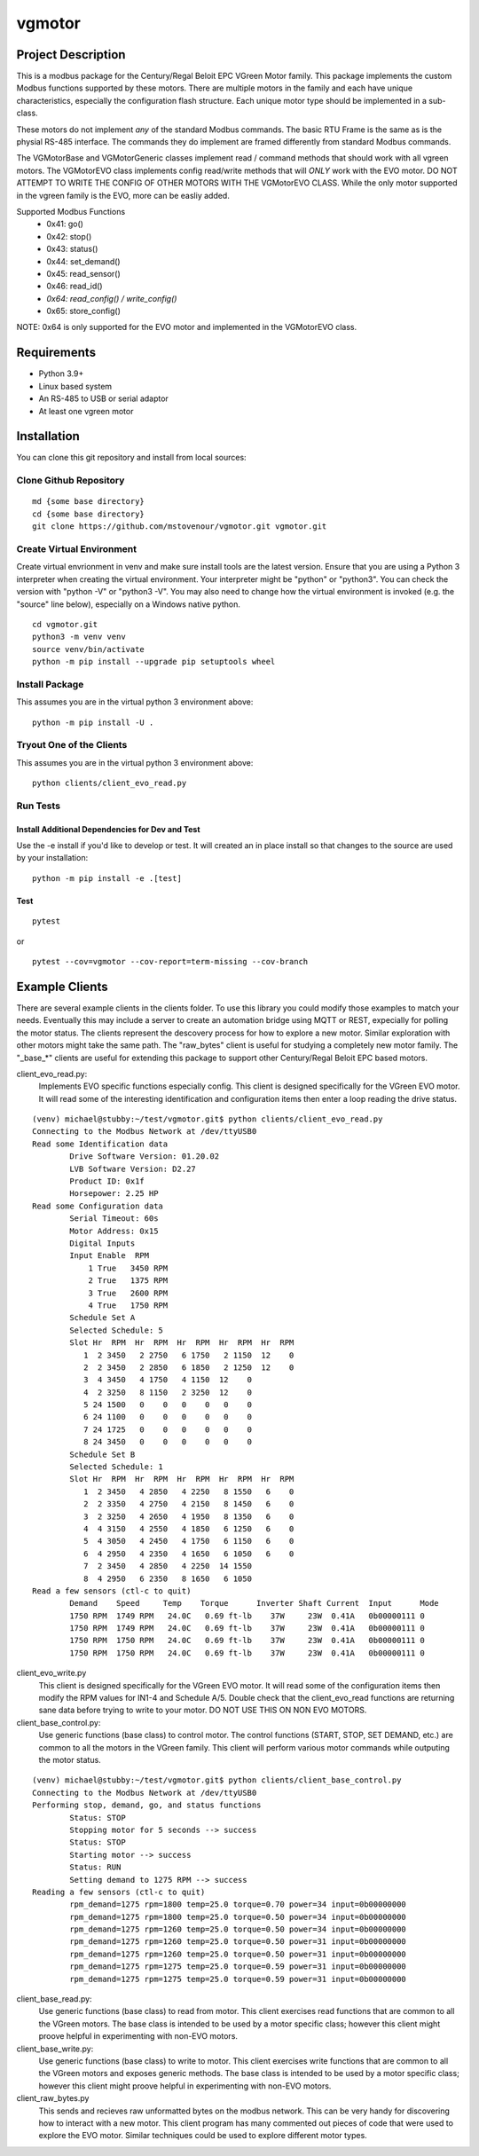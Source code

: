 *******
vgmotor
*******

Project Description
===================

This is a modbus package for the Century/Regal Beloit EPC VGreen Motor
family. This package implements the custom Modbus functions supported
by these motors.  There are multiple motors in the family and each have
unique characteristics, especially the configuration flash structure.
Each unique motor type should be implemented in a sub-class.

These motors do not implement *any* of the standard Modbus commands.  The 
basic RTU Frame is the same as is the physial RS-485 interface.  The 
commands they do implement are framed differently from standard Modbus 
commands.

The VGMotorBase and VGMotorGeneric classes implement read / command methods
that should work with all vgreen motors.  The VGMotorEVO class implements
config read/write methods that will *ONLY* work with the EVO motor.  DO NOT
ATTEMPT TO WRITE THE CONFIG OF OTHER MOTORS WITH THE VGMotorEVO CLASS.  While
the only motor supported in the vgreen family is the EVO, more can be easliy
added.

Supported Modbus Functions
   - 0x41: go()
   -  0x42: stop()
   -  0x43: status()
   -  0x44: set_demand()
   -  0x45: read_sensor()
   -  0x46: read_id()
   -  *0x64: read_config() / write_config()*
   -  0x65: store_config()

NOTE:  0x64 is only supported for the EVO motor and implemented in the 
VGMotorEVO class.

Requirements
============

-  Python 3.9+
-  Linux based system
-  An RS-485 to USB or serial adaptor
-  At least one vgreen motor

Installation
============

You can clone this git repository and install from local sources:

Clone Github Repository
-----------------------

::

   md {some base directory}
   cd {some base directory}
   git clone https://github.com/mstovenour/vgmotor.git vgmotor.git

Create Virtual Environment
--------------------------

Create virtual envrionment in venv and make sure install tools are the
latest version. Ensure that you are using a Python 3 interpreter when
creating the virtual environment.  Your interpreter might be "python" or
"python3".  You can check the version with "python -V" or "python3 -V".
You may also need to change how the virtual environment is invoked
(e.g. the "source" line below), especially on a Windows native python. ::

   cd vgmotor.git
   python3 -m venv venv
   source venv/bin/activate
   python -m pip install --upgrade pip setuptools wheel

Install Package
---------------

This assumes you are in the virtual python 3 environment above::

   python -m pip install -U .

Tryout One of the Clients
-------------------------

This assumes you are in the virtual python 3 environment above::

   python clients/client_evo_read.py

Run Tests
---------

Install Additional Dependencies for Dev and Test
^^^^^^^^^^^^^^^^^^^^^^^^^^^^^^^^^^^^^^^^^^^^^^^^

Use the -e install if you'd like to develop or test.  It will created
an in place install so that changes to the source are used by your 
installation::

   python -m pip install -e .[test]

Test
^^^^

::

   pytest

or ::

   pytest --cov=vgmotor --cov-report=term-missing --cov-branch

Example Clients
===============

There are several example clients in the clients folder. To use this
library you could modify those examples to match your needs. Eventually
this may include a server to create an automation bridge using MQTT or
REST, expecially for polling the motor status.  The clients represent
the descovery process for how to explore a new motor.  Similar exploration
with other motors might take the same path.  The "raw_bytes" client is
useful for studying a completely new motor family.  The "\_base\_*" clients
are useful for extending this package to support other Century/Regal
Beloit EPC based motors.

client_evo_read.py:
  Implements EVO specific functions especially config.
  This client is designed specifically for the VGreen EVO motor.  It will
  read some of the interesting identification and configuration items then
  enter a loop reading the drive status.

::

  (venv) michael@stubby:~/test/vgmotor.git$ python clients/client_evo_read.py
  Connecting to the Modbus Network at /dev/ttyUSB0
  Read some Identification data
          Drive Software Version: 01.20.02
          LVB Software Version: D2.27
          Product ID: 0x1f
          Horsepower: 2.25 HP
  Read some Configuration data
          Serial Timeout: 60s
          Motor Address: 0x15
          Digital Inputs
          Input Enable  RPM
              1 True   3450 RPM
              2 True   1375 RPM
              3 True   2600 RPM
              4 True   1750 RPM
          Schedule Set A
          Selected Schedule: 5
          Slot Hr  RPM  Hr  RPM  Hr  RPM  Hr  RPM  Hr  RPM
             1  2 3450   2 2750   6 1750   2 1150  12    0
             2  2 3450   2 2850   6 1850   2 1250  12    0
             3  4 3450   4 1750   4 1150  12    0
             4  2 3250   8 1150   2 3250  12    0
             5 24 1500   0    0   0    0   0    0
             6 24 1100   0    0   0    0   0    0
             7 24 1725   0    0   0    0   0    0
             8 24 3450   0    0   0    0   0    0
          Schedule Set B
          Selected Schedule: 1
          Slot Hr  RPM  Hr  RPM  Hr  RPM  Hr  RPM  Hr  RPM
             1  2 3450   4 2850   4 2250   8 1550   6    0
             2  2 3350   4 2750   4 2150   8 1450   6    0
             3  2 3250   4 2650   4 1950   8 1350   6    0
             4  4 3150   4 2550   4 1850   6 1250   6    0
             5  4 3050   4 2450   4 1750   6 1150   6    0
             6  4 2950   4 2350   4 1650   6 1050   6    0
             7  2 3450   4 2850   4 2250  14 1550  
             8  4 2950   6 2350   8 1650   6 1050  
  Read a few sensors (ctl-c to quit)
          Demand    Speed     Temp    Torque      Inverter Shaft Current  Input      Mode
          1750 RPM  1749 RPM   24.0C   0.69 ft-lb    37W     23W  0.41A   0b00000111 0
          1750 RPM  1749 RPM   24.0C   0.69 ft-lb    37W     23W  0.41A   0b00000111 0
          1750 RPM  1750 RPM   24.0C   0.69 ft-lb    37W     23W  0.41A   0b00000111 0
          1750 RPM  1750 RPM   24.0C   0.69 ft-lb    37W     23W  0.41A   0b00000111 0


client_evo_write.py
  This client is designed specifically for the VGreen EVO motor.  It will
  read some of the configuration items then modify the RPM values for IN1-4
  and Schedule A/5.  Double check that the client_evo_read functions are
  returning sane data before trying to write to your motor.
  DO NOT USE THIS ON NON EVO MOTORS.

client_base_control.py:
  Use generic functions (base class) to control motor.
  The control functions (START, STOP, SET DEMAND, etc.) are common to all
  the motors in the VGreen family.  This client will perform various motor
  commands while outputing the motor status.

::

  (venv) michael@stubby:~/test/vgmotor.git$ python clients/client_base_control.py 
  Connecting to the Modbus Network at /dev/ttyUSB0
  Performing stop, demand, go, and status functions
          Status: STOP
          Stopping motor for 5 seconds --> success
          Status: STOP 
          Starting motor --> success
          Status: RUN 
          Setting demand to 1275 RPM --> success
  Reading a few sensors (ctl-c to quit)
          rpm_demand=1275 rpm=1800 temp=25.0 torque=0.70 power=34 input=0b00000000
          rpm_demand=1275 rpm=1800 temp=25.0 torque=0.50 power=34 input=0b00000000
          rpm_demand=1275 rpm=1260 temp=25.0 torque=0.50 power=34 input=0b00000000
          rpm_demand=1275 rpm=1260 temp=25.0 torque=0.50 power=31 input=0b00000000
          rpm_demand=1275 rpm=1260 temp=25.0 torque=0.50 power=31 input=0b00000000
          rpm_demand=1275 rpm=1275 temp=25.0 torque=0.59 power=31 input=0b00000000
          rpm_demand=1275 rpm=1275 temp=25.0 torque=0.59 power=31 input=0b00000000

client_base_read.py:
   Use generic functions (base class) to read from motor.
   This client exercises read functions that are common to all the VGreen
   motors. The base class is intended to be used by a motor specific class;
   however this client might proove helpful in experimenting with non-EVO
   motors.

client_base_write.py:
   Use generic functions (base class) to write to motor.
   This client exercises write functions that are common to all the VGreen
   motors and exposes generic methods.  The base class is intended to be
   used by a motor specific class; however this client might proove helpful
   in experimenting with non-EVO motors.

client_raw_bytes.py
   This sends and recieves raw unformatted bytes on the modbus network.  This
   can be very handy for discovering how to interact with a new motor.  This
   client program has many commented out pieces of code that were used to
   explore the EVO motor.  Similar techniques could be used to explore 
   different motor types.